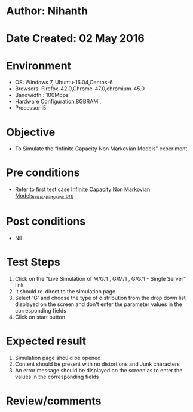 * Author: Nihanth
* Date Created: 02 May 2016
* Environment
  - OS: Windows 7, Ubuntu-16.04,Centos-6
  - Browsers: Firefox-42.0,Chrome-47.0,chromium-45.0
  - Bandwidth : 100Mbps
  - Hardware Configuration:8GBRAM , 
  - Processor:i5

* Objective
  - To Simulate the “Infinite Capacity Non Markovian Models” experiment

* Pre conditions
  - Refer to first test case [[https://github.com/Virtual-Labs/queueing-networks-modelling-lab-iitd/blob/master/test-cases/integration_test-cases/Infinite Capacity Non Markovian Models/Infinite Capacity Non Markovian Models_01_Usability_smk.org][Infinite Capacity Non Markovian Models_01_Usability_smk.org]]

* Post conditions
  - Nil
* Test Steps
  1. Click on the “Live Simulation of M/G/1 , G/M/1 , G/G/1 - Single Server” link 
  2. It should re-direct to the simulation page
  3. Select 'G' and choose the type of distribution from the drop down list displayed on the screen and don't enter the parameter values in the corresponding fields
  4. Click on start button

* Expected result
  1. Simulation page should be opened
  2. Content should be present with no distortions and Junk characters
  3. An error message should be displayed on the screen as to enter the values in the corresponding fields

* Review/comments


